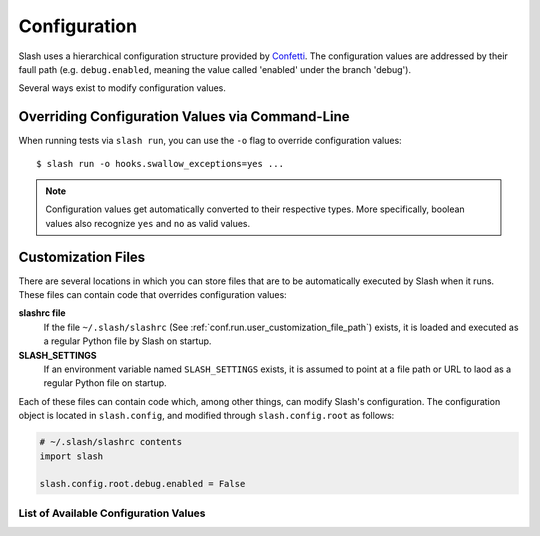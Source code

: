 .. _configuration:

Configuration
=============

Slash uses a hierarchical configuration structure provided by `Confetti <https://github.com/vmalloc/confetti>`_. The configuration values are addressed by their faull path (e.g. ``debug.enabled``, meaning the value called 'enabled' under the branch 'debug').


Several ways exist to modify configuration values.

Overriding Configuration Values via Command-Line
~~~~~~~~~~~~~~~~~~~~~~~~~~~~~~~~~~~~~~~~~~~~~~~~

When running tests via ``slash run``, you can use the ``-o`` flag to override configuration values::

    $ slash run -o hooks.swallow_exceptions=yes ...

.. note:: Configuration values get automatically converted to their respective types. More specifically, boolean values also recognize ``yes`` and ``no`` as valid values.

Customization Files
~~~~~~~~~~~~~~~~~~~

There are several locations in which you can store files that are to be automatically executed by Slash when it runs. These files can contain code that overrides configuration values:

**slashrc file**
  If the file ``~/.slash/slashrc`` (See :ref:`conf.run.user_customization_file_path`) exists, it is loaded and executed as a regular Python file by Slash on startup.

**SLASH_SETTINGS**
  If an environment variable named ``SLASH_SETTINGS`` exists, it is assumed to point at a file path or URL to laod as a regular Python file on startup.

Each of these files can contain code which, among other things, can modify Slash's configuration. The configuration object is located in ``slash.config``, and modified through ``slash.config.root`` as follows:

.. code-block:: python

		# ~/.slash/slashrc contents
		import slash

		slash.config.root.debug.enabled = False


List of Available Configuration Values
--------------------------------------

.. config_doc:: 


